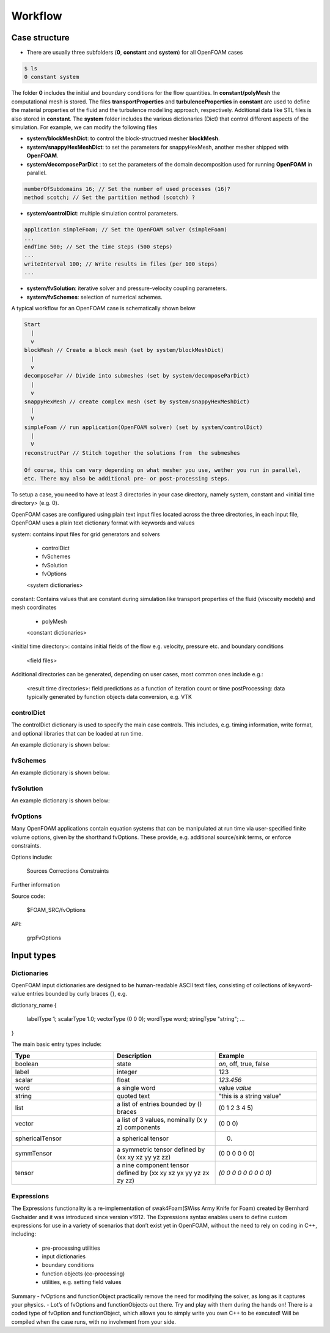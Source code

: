 .. _workflow:

Workflow
========

.. questions::

   - What is 
   - What problem do 

.. objectives::

   - Explain 

.. instructor-note::

   - 15 min teaching
   - 0 min exercises


Case structure
--------------

- There are usually three subfolders (**0**, **constant** and **system**) for all OpenFOAM cases

.. code:: bash

 $ ls
 0 constant system

The folder **0** includes the initial and boundary conditions for the flow quantities.
In **constant/polyMesh** the computational mesh is stored.
The files **transportProperties** and **turbulenceProperties** in **constant** are used to define the material properties
of the fluid and the turbulence modelling approach, respectively.
Additional data like STL files is also stored in **constant**.
The **system** folder includes the various dictionaries (Dict) that control different aspects of the simulation.
For example, we can modify the following files

- **system/blockMeshDict**: to control the block-structrued mesher **blockMesh**.
- **system/snappyHexMeshDict**: to set the parameters for snappyHexMesh, another mesher shipped with **OpenFOAM**.
- **system/decomposeParDict** : to set the parameters of the domain decomposition used for running **OpenFOAM** in parallel.

.. code:: bash

 numberOfSubdomains 16; // Set the number of used processes (16)?
 method scotch; // Set the partition method (scotch) ?

- **system/controlDict**: multiple simulation control parameters.

.. code:: bash

 application simpleFoam; // Set the OpenFOAM solver (simpleFoam)
 ...
 endTime 500; // Set the time steps (500 steps)
 ...
 writeInterval 100; // Write results in files (per 100 steps)
 ...

- **system/fvSolution**: iterative solver and pressure-velocity coupling parameters.

- **system/fvSchemes**: selection of numerical schemes.

A typical workflow for an OpenFOAM case is schematically shown below

.. code:: bash

 Start
   |
   v
 blockMesh // Create a block mesh (set by system/blockMeshDict)
   |
   v
 decomposePar // Divide into submeshes (set by system/decomposeParDict)
   |
   v
 snappyHexMesh // create complex mesh (set by system/snappyHexMeshDict)
   |
   V
 simpleFoam // run application(OpenFOAM solver) (set by system/controlDict)
   |
   V
 reconstructPar // Stitch together the solutions from  the submeshes

 Of course, this can vary depending on what mesher you use, wether you run in parallel,
 etc. There may also be additional pre- or post-processing steps.


To setup a case, you need to have at least 3 directories in your case directory, namely system, constant and <initial time directory> (e.g. 0).

OpenFOAM cases are configured using plain text input files located across the three directories, in each input file, OpenFOAM uses a plain text dictionary format with keywords and values

system: contains input files for grid generators and solvers

    - controlDict
    - fvSchemes
    - fvSolution
    - fvOptions
    <system dictionaries>

constant: Contains values that are constant during simulation like transport properties of the fluid (viscosity models) and mesh coordinates

    - polyMesh
    <constant dictionaries>

<initial time directory>: contains initial fields of the flow e.g. velocity, pressure etc. and boundary conditions

    <field files>

Additional directories can be generated, depending on user cases, most common ones include e.g.:

    <result time directories>: field predictions as a function of iteration count or time
    postProcessing: data typically generated by function objects
    data conversion, e.g. VTK


controlDict
~~~~~~~~~~~

The controlDict dictionary is used to specify the main case controls. This includes, e.g. timing information, write format, and optional libraries that can be loaded at run time.

An example dictionary is shown below:



fvSchemes
~~~~~~~~~

An example dictionary is shown below:

fvSolution
~~~~~~~~~~

An example dictionary is shown below:

fvOptions
~~~~~~~~~

Many OpenFOAM applications contain equation systems that can be manipulated at run time via user-specified finite volume options, given by the shorthand fvOptions. These provide, e.g. additional source/sink terms, or enforce constraints.

Options include:

    Sources
    Corrections
    Constraints


Further information

Source code:

    $FOAM_SRC/fvOptions

API:

    grpFvOptions





Input types
-----------

Dictionaries
~~~~~~~~~~~~

OpenFOAM input dictionaries are designed to be human-readable ASCII text files, consisting of collections of keyword-value entries bounded by curly braces {}, e.g.

dictionary_name
{
    labelType       1;
    scalarType      1.0;
    vectorType      (0 0 0);
    wordType        word;
    stringType      "string";
    ...
}


The main basic entry types include:

.. list-table:: 
      :widths: 25 25 25 
      :header-rows: 1

      * - Type
        - Description
        - Example
      * - boolean
        - state
        - `on`, off, true, false
      * - label
        - integer
        - 123
      * - scalar
        - float
        - `123.456`
      * - word
        - a single word
        - value `value`
      * - string
        - quoted text
        - "this is a string value"
      * - list
        - a list of entries bounded by () braces
        - (0 1 2 3 4 5) 
      * - vector
        - a list of 3 values, nominally (x y z) components 
        - (0 0 0)
      * - sphericalTensor
        - a spherical tensor 
        - (0)
      * - symmTensor
        - a symmetric tensor defined by (xx xy xz yy yz zz)
        - (0 0 0 0 0 0)
      * - tensor
        - a nine component tensor defined by (xx xy xz yx yy yz zx zy zz)
        - `(0 0 0 0 0 0 0 0 0)`


Expressions
~~~~~~~~~~~

The Expressions functionality is a re-implementation of swak4Foam(SWiss Army Knife for Foam) created by Bernhard Gschaider and it was introduced since version v1912.
The Expressions syntax enables users to define custom expressions for use in a variety of scenarios that don’t exist yet in OpenFOAM, without the need to rely on coding in
C++, including:

    - pre-processing utilities
    - input dictionaries
    - boundary conditions
    - function objects (co-processing)
    - utilities, e.g. setting field values


Summary
- fvOptions and functionObject practically remove the need for
modifying the solver, as long as it captures your physics.
- Lot’s of fvOptions and functionObjects out there. Try and play with
them during the hands on!
There is a coded type of fvOption and functionObject, which
allows you to simply write you own C++ to be executed! Will be
compiled when the case runs, with no involvment from your side.
